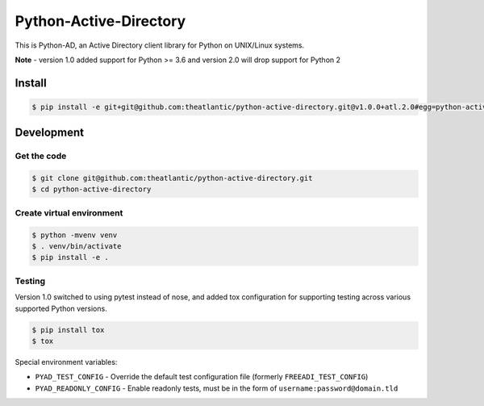 Python-Active-Directory
=======================

This is Python-AD, an Active Directory client library for Python on UNIX/Linux systems.

**Note** - version 1.0 added support for Python >= 3.6 and version 2.0 will drop support for Python 2

Install
-------

.. code:: bash

    $ pip install -e git+git@github.com:theatlantic/python-active-directory.git@v1.0.0+atl.2.0#egg=python-active-directory


Development
-----------

Get the code
~~~~~~~~~~~~

.. code:: bash

    $ git clone git@github.com:theatlantic/python-active-directory.git
    $ cd python-active-directory


Create virtual environment
~~~~~~~~~~~~~~~~~~~~~~~~~~

.. code:: bash

    $ python -mvenv venv
    $ . venv/bin/activate
    $ pip install -e .


Testing
~~~~~~~

Version 1.0 switched to using pytest instead of nose, and added tox configuration
for supporting testing across various supported Python versions.

.. code:: bash

    $ pip install tox
    $ tox

Special environment variables:

* ``PYAD_TEST_CONFIG`` - Override the default test configuration file (formerly ``FREEADI_TEST_CONFIG``)
* ``PYAD_READONLY_CONFIG`` - Enable readonly tests, must be in the form of ``username:password@domain.tld``


